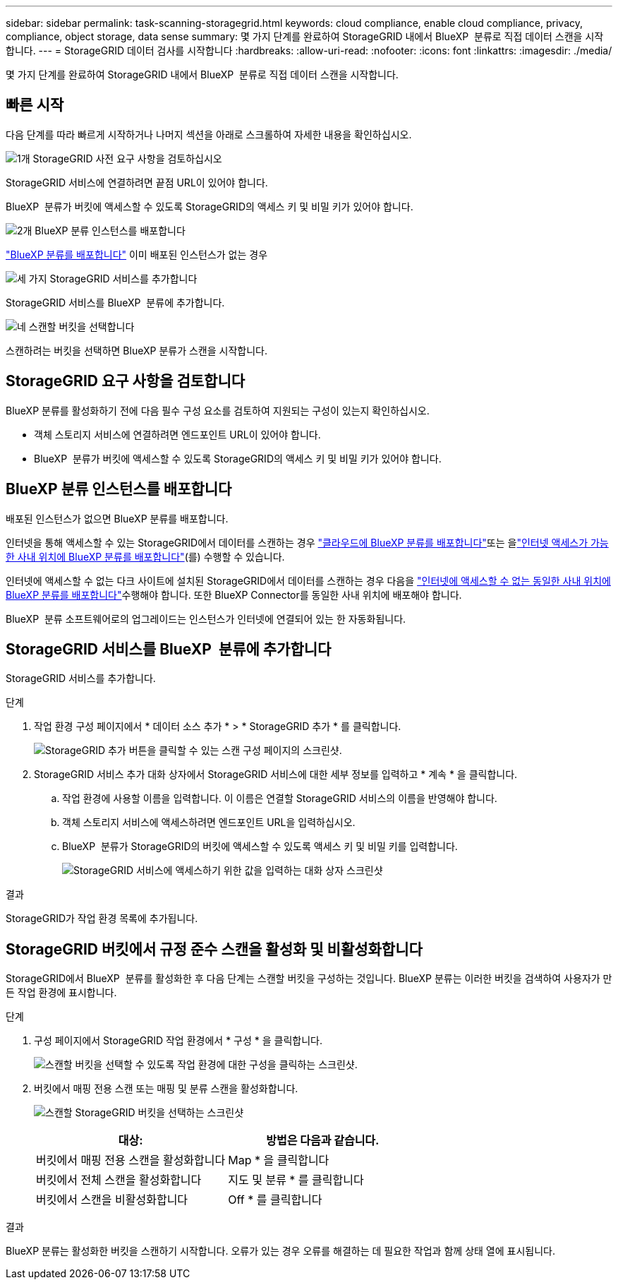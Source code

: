 ---
sidebar: sidebar 
permalink: task-scanning-storagegrid.html 
keywords: cloud compliance, enable cloud compliance, privacy, compliance, object storage, data sense 
summary: 몇 가지 단계를 완료하여 StorageGRID 내에서 BlueXP  분류로 직접 데이터 스캔을 시작합니다. 
---
= StorageGRID 데이터 검사를 시작합니다
:hardbreaks:
:allow-uri-read: 
:nofooter: 
:icons: font
:linkattrs: 
:imagesdir: ./media/


[role="lead"]
몇 가지 단계를 완료하여 StorageGRID 내에서 BlueXP  분류로 직접 데이터 스캔을 시작합니다.



== 빠른 시작

다음 단계를 따라 빠르게 시작하거나 나머지 섹션을 아래로 스크롤하여 자세한 내용을 확인하십시오.

.image:https://raw.githubusercontent.com/NetAppDocs/common/main/media/number-1.png["1개"] StorageGRID 사전 요구 사항을 검토하십시오
[role="quick-margin-para"]
StorageGRID 서비스에 연결하려면 끝점 URL이 있어야 합니다.

[role="quick-margin-para"]
BlueXP  분류가 버킷에 액세스할 수 있도록 StorageGRID의 액세스 키 및 비밀 키가 있어야 합니다.

.image:https://raw.githubusercontent.com/NetAppDocs/common/main/media/number-2.png["2개"] BlueXP 분류 인스턴스를 배포합니다
[role="quick-margin-para"]
link:task-deploy-cloud-compliance.html["BlueXP 분류를 배포합니다"^] 이미 배포된 인스턴스가 없는 경우

.image:https://raw.githubusercontent.com/NetAppDocs/common/main/media/number-3.png["세 가지"] StorageGRID 서비스를 추가합니다
[role="quick-margin-para"]
StorageGRID 서비스를 BlueXP  분류에 추가합니다.

.image:https://raw.githubusercontent.com/NetAppDocs/common/main/media/number-4.png["네"] 스캔할 버킷을 선택합니다
[role="quick-margin-para"]
스캔하려는 버킷을 선택하면 BlueXP 분류가 스캔을 시작합니다.



== StorageGRID 요구 사항을 검토합니다

BlueXP 분류를 활성화하기 전에 다음 필수 구성 요소를 검토하여 지원되는 구성이 있는지 확인하십시오.

* 객체 스토리지 서비스에 연결하려면 엔드포인트 URL이 있어야 합니다.
* BlueXP  분류가 버킷에 액세스할 수 있도록 StorageGRID의 액세스 키 및 비밀 키가 있어야 합니다.




== BlueXP 분류 인스턴스를 배포합니다

배포된 인스턴스가 없으면 BlueXP 분류를 배포합니다.

인터넷을 통해 액세스할 수 있는 StorageGRID에서 데이터를 스캔하는 경우 link:task-deploy-cloud-compliance.html["클라우드에 BlueXP 분류를 배포합니다"^]또는 을link:task-deploy-compliance-onprem.html["인터넷 액세스가 가능한 사내 위치에 BlueXP 분류를 배포합니다"^](를) 수행할 수 있습니다.

인터넷에 액세스할 수 없는 다크 사이트에 설치된 StorageGRID에서 데이터를 스캔하는 경우 다음을 link:task-deploy-compliance-dark-site.html["인터넷에 액세스할 수 없는 동일한 사내 위치에 BlueXP 분류를 배포합니다"^]수행해야 합니다. 또한 BlueXP Connector를 동일한 사내 위치에 배포해야 합니다.

BlueXP  분류 소프트웨어로의 업그레이드는 인스턴스가 인터넷에 연결되어 있는 한 자동화됩니다.



== StorageGRID 서비스를 BlueXP  분류에 추가합니다

StorageGRID 서비스를 추가합니다.

.단계
. 작업 환경 구성 페이지에서 * 데이터 소스 추가 * > * StorageGRID 추가 * 를 클릭합니다.
+
image:screenshot-scanning-add-storagegrid.png["StorageGRID 추가 버튼을 클릭할 수 있는 스캔 구성 페이지의 스크린샷."]

. StorageGRID 서비스 추가 대화 상자에서 StorageGRID 서비스에 대한 세부 정보를 입력하고 * 계속 * 을 클릭합니다.
+
.. 작업 환경에 사용할 이름을 입력합니다. 이 이름은 연결할 StorageGRID 서비스의 이름을 반영해야 합니다.
.. 객체 스토리지 서비스에 액세스하려면 엔드포인트 URL을 입력하십시오.
.. BlueXP  분류가 StorageGRID의 버킷에 액세스할 수 있도록 액세스 키 및 비밀 키를 입력합니다.
+
image:screenshot-scanning-storagegrid-add.png["StorageGRID 서비스에 액세스하기 위한 값을 입력하는 대화 상자 스크린샷"]





.결과
StorageGRID가 작업 환경 목록에 추가됩니다.



== StorageGRID 버킷에서 규정 준수 스캔을 활성화 및 비활성화합니다

StorageGRID에서 BlueXP  분류를 활성화한 후 다음 단계는 스캔할 버킷을 구성하는 것입니다. BlueXP 분류는 이러한 버킷을 검색하여 사용자가 만든 작업 환경에 표시합니다.

.단계
. 구성 페이지에서 StorageGRID 작업 환경에서 * 구성 * 을 클릭합니다.
+
image:screenshot-scanning-storagegrid-configuration.png["스캔할 버킷을 선택할 수 있도록 작업 환경에 대한 구성을 클릭하는 스크린샷."]

. 버킷에서 매핑 전용 스캔 또는 매핑 및 분류 스캔을 활성화합니다.
+
image:screenshot-scanning-add-storagegrid-buckets.png["스캔할 StorageGRID 버킷을 선택하는 스크린샷"]

+
[cols="45,45"]
|===
| 대상: | 방법은 다음과 같습니다. 


| 버킷에서 매핑 전용 스캔을 활성화합니다 | Map * 을 클릭합니다 


| 버킷에서 전체 스캔을 활성화합니다 | 지도 및 분류 * 를 클릭합니다 


| 버킷에서 스캔을 비활성화합니다 | Off * 를 클릭합니다 
|===


.결과
BlueXP 분류는 활성화한 버킷을 스캔하기 시작합니다. 오류가 있는 경우 오류를 해결하는 데 필요한 작업과 함께 상태 열에 표시됩니다.
